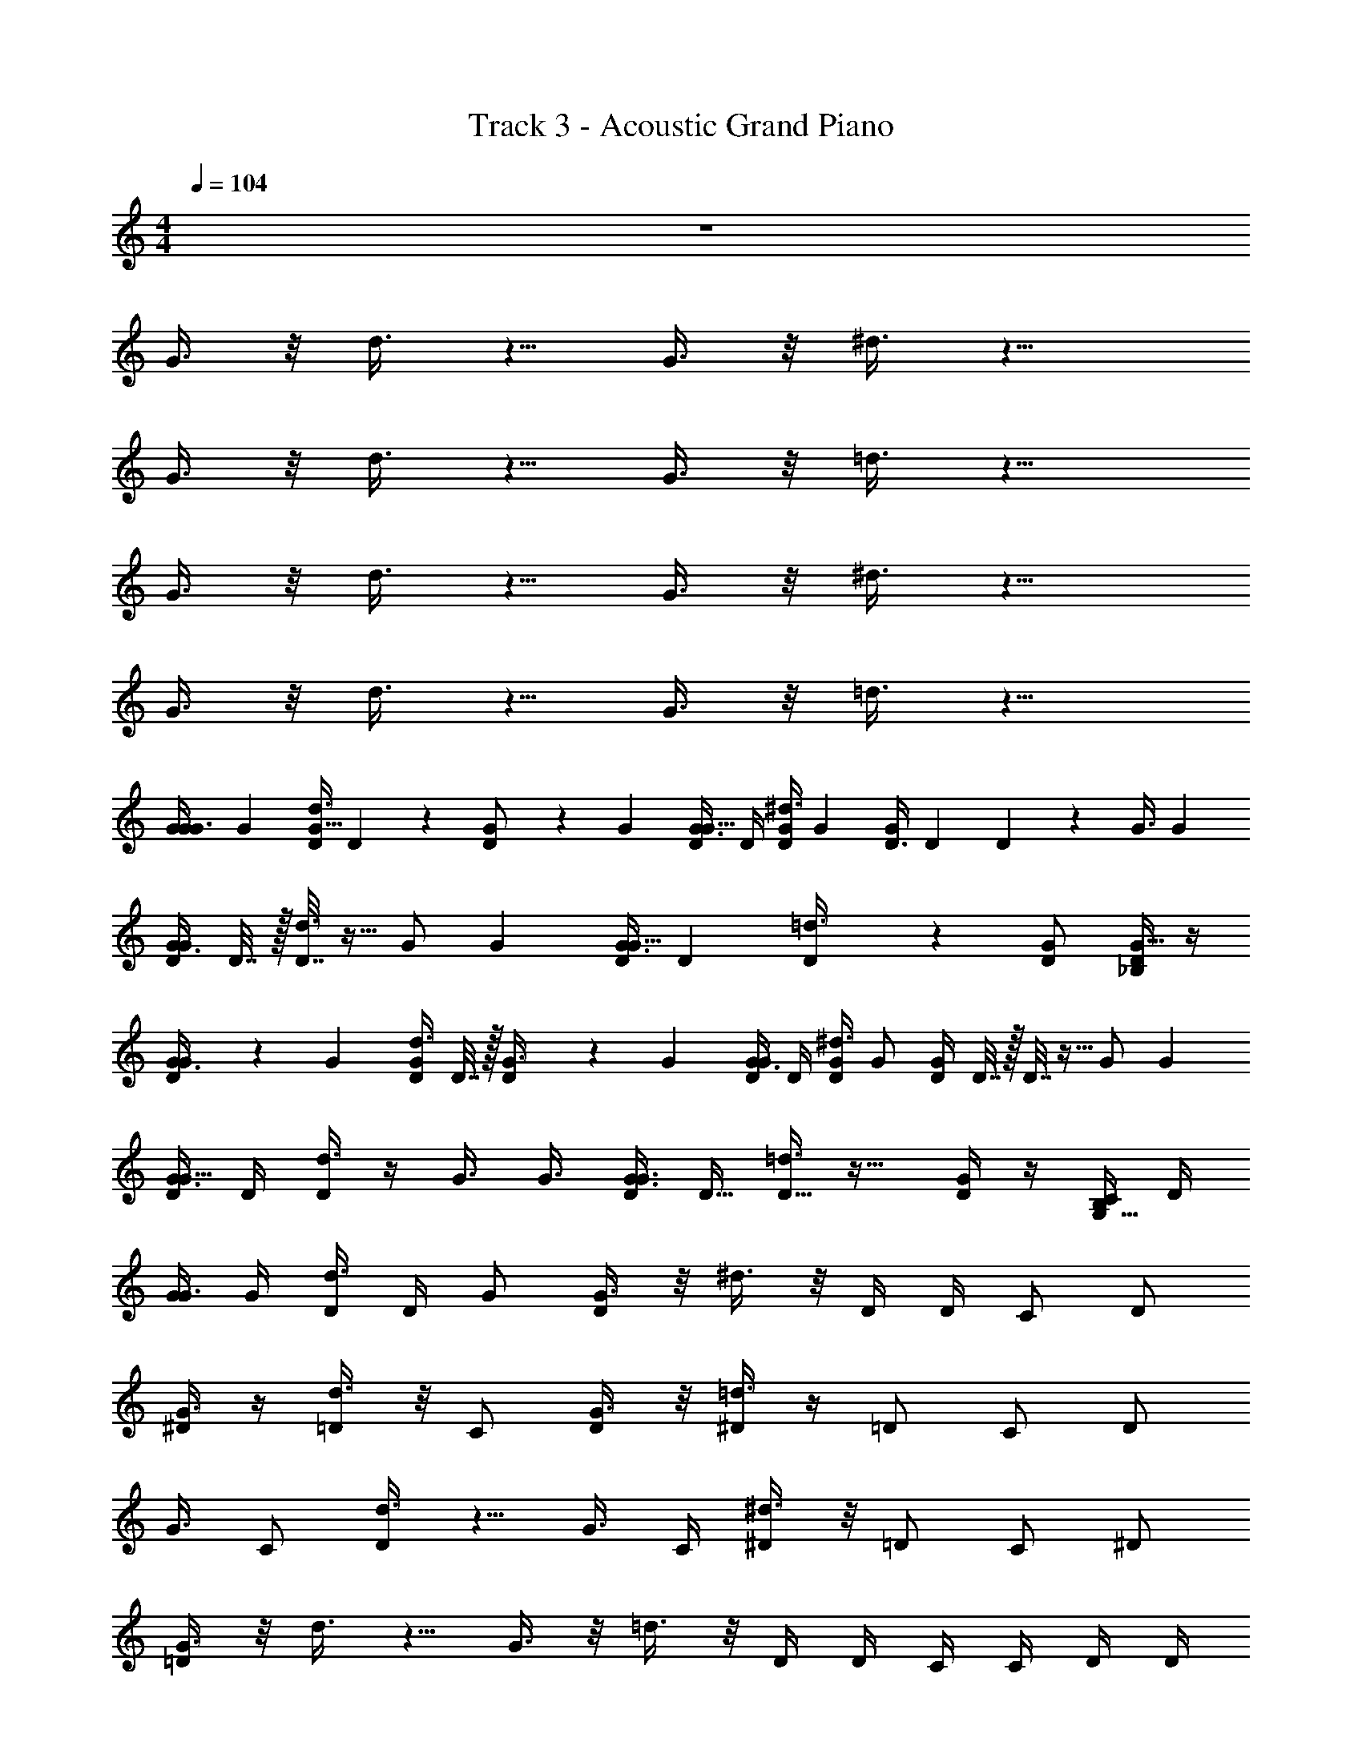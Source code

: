 X: 1
T: Track 3 - Acoustic Grand Piano
Z: ABC Generated by Starbound Composer v0.8.7
L: 1/4
M: 4/4
Q: 1/4=104
K: C
z4 
G3/8 z/8 d3/8 z5/8 G3/8 z/8 ^d3/8 z13/8 
G3/8 z/8 d3/8 z5/8 G3/8 z/8 =d3/8 z13/8 
G3/8 z/8 d3/8 z5/8 G3/8 z/8 ^d3/8 z13/8 
G3/8 z/8 d3/8 z5/8 G3/8 z/8 =d3/8 z13/8 
[z/4G9/28G3/8G/] [z/4G19/36] [D/4d3/8G17/32] D/5 z/20 [D/5G/] z/20 [z/4G19/36] [D/4G3/8G17/32] D/4 [D/4^d3/8G/] [z/4G9/20] [z/4D3/8G9/20] [z/4D/3] D/3 z/6 [z/4G3/8] [z/4G3/7] 
[D/4G3/8G3/7] D7/32 z/32 [D7/32d3/8] z9/32 [z/4G/] [z/4G17/36] [D/4G3/8G15/32] [z/4D7/24] [D7/24=d3/8] z17/24 [G/D/] [D/4G15/32_B,/] z/4 
[D2/9G3/8G/] z/36 [z/4G11/24] [D/4d3/8G11/24] D7/32 z/32 [D2/9G3/8] z/36 [z/4G5/12] [D/4G3/8G5/12] D/4 [D/4^d3/8G/] [z/4G/] [D/4G/] D7/32 z/32 D7/32 z9/32 [z/4G/] [z/4G17/36] 
[D/4G3/8G15/32] D/4 [D/4d3/8] z/4 [z/4G3/8] [z/4G3/8] [D/4G3/8G3/8] [z/4D9/32] [D9/32=d3/8] z23/32 [G/4D/] z/4 [C/4G,15/32B,/] D/4 
[G/4G3/8] G/4 [D/4d3/8] D/4 G/ [G3/8D/] z/8 ^d3/8 z/8 D/4 D/4 C/ D/ 
[^D/4G3/8] z/4 [d3/8=D/] z/8 C/ [G3/8D/] z/8 [^D/4=d3/8] z/4 =D/ C/ D/ 
[z/16G3/8] [z7/16C/] [d3/8D/] z5/8 [z/4G3/8] C/4 [^d3/8^D/] z/8 =D/ C/ ^D/ 
[G3/8=D] z/8 d3/8 z5/8 G3/8 z/8 =d3/8 z/8 D/4 D/4 C/4 C/4 D/4 D/4 
[G/4G3/8] G/4 [D/4d3/8] D/4 G/ [G3/8D/] z/8 ^d3/8 z/8 D/4 D/4 C/ D/ 
[^D/4G3/8] z/4 [d3/8=D/] z/8 C/ [G3/8D/] z/8 [^D/4=d3/8] z/4 =D/ C/ D/ 
[G3/8C/] z/8 [d3/8D/] z5/8 [z/4G3/8] C/4 [^d3/8^D/] z/8 =D/ C/ ^D/ 
[G3/8=D] z/8 d3/8 z5/8 G3/8 z/8 [z/4=d3/8] D/4 D/4 F/4 F/4 F/4 G/ 
[G3/8A/A/] z/8 [d3/8F/F/] z/56 [z3/28D/] D/ G3/8 z/8 ^d3/8 z/8 D/ F/ G/ 
[A/4G3/8] z/4 [G/4d3/8] z/4 A/4 z/4 [G/4G3/8] z/4 [=d3/8A/] z/8 G/ F/ G/ 
G3/8 z/8 d3/8 z5/8 G3/8 z/8 ^d3/8 z9/8 G/ 
[G3/8D/] z/8 d3/8 z5/8 G3/8 z/8 [z/4=d3/8] D/4 D/4 F/4 F/4 F/4 G/ 
[G3/8A/] z/8 [d3/8F/] z/8 D/ G3/8 z/8 ^d3/8 z/8 D/ F/ G/ 
[A/4G3/8] z/4 [G/4d3/8] z/4 A/4 z/4 [G/4G3/8] z/4 [=d3/8A/] z/8 G/ F/ G/ 
G3/8 z/8 d3/8 z/8 F/ [G3/8G/] z/8 [^d3/8A/] z/8 G/ F/ G/ 
G3/8 z/8 d3/8 z/8 F/4 z/4 [G/4G3/8] z/4 [_B/4=d3/8] z/4 G/4 z5/4 
[g/8G/8G3/8G3/8c'9/16] z/8 [z/4G3/7] [z/16g/8G/8D/4d3/8G3/7] ^c'9/112 [z3/28d'73/224] [z7/32D/4] c'/32 [G/8g/8D/4G3/8_b5/8] z/8 [z/4G13/32] [g/8G/8D3/8G3/8G13/32] =b3/32 [z/32=c'9/32] [z/4D9/28] [a/16G/8g/8D9/28^d3/8] ^g7/144 [z7/18=g23/36] [D/8G/8g/8] z/8 [D3/28D/8] z/7 [D/9g/8G/8D5/32F/4] z5/36 [D5/32F5/24] z3/32 [g/8G/8F5/24G/] z/8 [z/4G17/36] 
[G/8g/8D/4G3/8G15/32] z/8 D5/24 z/24 [G/8g/8D5/24D/4d3/8] z/8 [z/4D3/10] [G/8g/8F/4D3/10] z/8 [z/4F7/24] [G/8G/8g/8F7/24G3/8] z/8 [G3/28A/] z/7 [G/9G/8g/8=d3/8A11/20] z5/36 [z/4A11/20] [g/8G/8c'/4F/] z/8 [d'/4F/] [G/8g/8^d'/4D/F/] z/8 [z/4D15/32] [g/8G/8=d'/4C3/8D15/32] z/8 [z/4C5/14] 
[g/8g'/8C5/14G3/8G/c'9/16] z/8 [z/4G15/32] [z/16D/8g'/8g/8d3/8G15/32] ^c'9/112 [z3/28d'73/224] D/6 z5/96 c'/32 [g'/8g/8D/6G/_b5/8] z/8 [z/4G11/24] [g'/8g/8D/4G3/8G11/24] =b3/32 [z/32=c'9/32] [z/4D9/32] [a/16g/8g'/8D5/18^d3/8] ^g7/144 [z7/18=g23/36] [D/8g/8g'/8] z/8 [D3/28D/8] z/7 [D/9D/9g'/8g/8F/] z5/36 [D3/28F7/16] z/7 [g/8g'/8G3/8F7/16] z/8 [z/4G9/28] 
[g'/8g/8G9/28G3/8G3/8] z/8 [z/4G5/16] [g'/8g/8G5/16d3/8] z/8 D/8 z/8 [g/8g'/8D/7F3/8] z/8 [D5/36F9/28] z/9 [G/8g/8g'/8F9/28G3/8] z/8 [G/7A/] z3/28 [g/8g'/8G/7=d3/8A17/32] z/8 [z/4A17/32] [g'/8g/8c'/4B/] z/8 [d'/4B19/36] [g/8g'/8^d'/4A/B17/32] z/8 [z/4A/] [g/8g'/8=d'/4G/A/] z/8 [z/4G9/20] 
[g/8G/8G3/8G9/20G/c'9/16] z/8 [z/4G17/36] [z/16D/8g/8G/8d3/8G15/32] ^c'9/112 [z3/28d'73/224] D/6 z5/96 c'/32 [g/8G/8D/6G/_b5/8] z/8 [z/4G9/20] [g/8G/8D3/8G3/8G9/20] =b3/32 [z/32=c'9/32] [z/4D/3] [a/16G/8g/8D/3^d3/8] ^g7/144 [z7/18=g23/36] [D/8G/8g/8] z/8 [D3/28D/8] z/7 [D/9g/8G/8D5/32F/4] z5/36 [D5/32F5/24] z3/32 [g/8G/8F5/24G/] z/8 [z/4G17/36] 
[G/8g/8G/4G3/8G15/32] z/8 G5/24 z/24 [G/8g/8G5/24D/4d3/8] z/8 [z/4D3/10] [G/8g/8F/4D3/10] z/8 [z/4F7/24] [G/8G/8g/8F7/24G3/8] z/8 [G3/28A/] z/7 [G/9G/8g/8=d3/8A11/20] z5/36 [z/4A11/20] [g/8G/8c'/4F/] z/8 [d'/4F/] [G/8g/8^d'/4D/F/] z/8 [z/4D15/32] [g/8G/8=d'/4C3/8D15/32] z/8 [z/4C5/14] 
[g/8g'/8C5/14G3/8G/c'9/16] z/8 [z/4G17/36] [z/16g'/8g/8D/4d3/8G15/32] ^c'9/112 [z3/28d'73/224] D/5 z3/160 c'/32 [g'/8g/8D/5G/_b5/8] z/8 [z/4G7/16] [g'/8g/8D/4G3/8G7/16] =b3/32 [z/32=c'9/32] [z/4D7/24] [a/16g/8g'/8D7/24^d3/8] ^g7/144 [z7/18=g23/36] [g/8g'/8D/4] z/8 D3/16 z/16 [g'/8g/8D3/16F/4] z/8 [G/8F7/32] z/8 [g'/8g/8G5/28F7/32] z/8 [G5/28G/4] z/14 
[g/8g'/8G3/16G3/8] z/8 G3/16 z/16 [D/8g/8g'/8d3/8] z/8 [D3/28D/8] z/7 [D/9D/9g/8g'/8F3/8] z5/36 [D3/28F3/8] z/7 [g'/8g/8G3/8G3/8F3/8] z/8 [z/4G9/28] [g'/8g/8G9/28=d3/8A/] z/8 [z/4A11/24] [g/8g'/8G/4A11/24] z/8 G/4 [g/8g'/8G/4F3/8] z/8 [z/4F11/28] [g'/8g/8G3/8F11/28] z/8 [z/4G9/28] 
[z/4G9/28G3/8G/] [z/4G19/36] [D/4d3/8G17/32] D/5 z/20 [D/5G/] z/20 [z/4G19/36] [D/4G3/8G17/32] D/4 [D/4^d3/8G/] [z/4G9/20] [z/4D3/8G9/20] [z/4D/3] D/3 z/6 [z/4G3/8] [z/4G3/7] 
[D/4G3/8G3/7] D7/32 z/32 [D7/32d3/8] z9/32 [z/4G/] [z/4G17/36] [D/4G3/8G15/32] [z/4D7/24] [D7/24=d3/8] z17/24 [D15/32G/] z/32 [D/4G15/32B,/] z/4 
[D2/9G3/8G/] z/36 [z/4G11/24] [D/4d3/8G11/24] D7/32 z/32 [D2/9G3/8] z/36 [z/4G5/12] [D/4G3/8G5/12] D/4 [D/4^d3/8G/] [z/4G/] [D/4G/] D7/32 z/32 D7/32 z9/32 [z/4G/] [z/4G17/36] 
[D/4G3/8G15/32] D/4 [D/4d3/8] z/4 [z/4G3/8] [z/4G3/8] [D/4G3/8G3/8] [z/4D9/32] [D9/32=d3/8] z23/32 [G/D/] [D/4G15/32B,/] z/4 
[G/4G3/8] G/4 [D/4d3/8] D/4 G/ [G3/8D/] z/8 ^d3/8 z/8 D/4 D/4 C/ D/ 
[^D/4G3/8] z/4 [d3/8=D/] z/8 C/ [G3/8D/] z/8 [^D/4=d3/8] z/4 =D/ C/ D/ 
[z/16G3/8] [z7/16C/] [d3/8D/] z5/8 [z/4G3/8] C/4 [^d3/8^D/] z/8 =D/ C/ ^D/ 
[G3/8=D/D] z/8 [d3/8D/] z/8 G/ [G3/8A] z/8 =d3/8 z5/8 B/ D/4 D/4 
[G/4G3/8] G/4 [D/4d3/8] D/4 A/ [G3/8F/] z/8 ^d3/8 z5/8 D/ D/4 D/4 
[G/4G3/8] D/4 [d3/8G/] z5/8 [D/4G3/8] D/4 [G/4=d3/8] G/4 D/ C/ B,/ 
[G3/8C/] z/8 [d3/8D/] z5/8 [z/4G3/8] D/4 [^d3/8F/] z/8 G/ G/ A/ 
[F/4G3/8] z/4 d3/8 z5/8 [z/32G3/8] [z15/32G] =d3/8 z/8 D/3 z/24 F3/8 z/4 G/ 
[G3/8F/D/] z/8 d3/8 z/8 [G/4D/] z/4 [D/4G3/8] D/4 [F/4^d3/8] z/12 [z5/12F2/3] G7/24 z11/24 D/ 
[F/4G3/8] z/4 [F/4d3/8] z7/32 F/4 z9/32 [F/4G3/8] G/4 =d3/8 z/8 D/3 z/24 F/4 z/8 G3/4 
[G3/8F/D/] z/8 d3/8 z/8 [G/4D/] z/4 [D/4G3/8] D/4 [F/4^d3/8] z/12 [z5/12F2/3] G7/24 z11/24 D/ 
[F/4G3/8] z/4 [F/4d3/8] z7/32 F/4 z9/32 [F/4G3/8] G/4 =d3/8 z/8 D/3 z/24 F/4 z/8 G3/4 
[G3/8B/G] z/8 d3/8 z/8 [B/G] G3/8 z/8 ^d3/8 z/8 D/ F/ G/ 
[A/4G3/8] z/4 [G/4d3/8] z/4 A/4 z/4 [G/4G3/8] z/4 [=d3/8A/] z/8 G/ F/ G/ 
G3/8 z/8 d3/8 z/8 F/ [G3/8G/] z/8 [^d3/8A/] z/8 G/ F/ G/ 
G3/8 z/8 d3/8 z/8 F/4 z/4 [G/4G3/8] z/4 [B/4=d3/8] z/4 G/4 z5/4 
[g/8G/8G3/8G3/8c'9/16] z/8 [z/4G3/7] [z/16g/8G/8D/4d3/8G3/7] ^c'9/112 [z3/28d'73/224] [z7/32D/4] c'/32 [G/8g/8D/4G3/8_b5/8] z/8 [z/4G13/32] [g/8G/8D3/8G3/8G13/32] =b3/32 [z/32=c'9/32] [z/4D9/28] [a/16G/8g/8D9/28^d3/8] ^g7/144 [z7/18=g23/36] [D/8G/8g/8] z/8 [D3/28D/8] z/7 [D/9g/8G/8D5/32F/4] z5/36 [D5/32F5/24] z3/32 [g/8G/8F5/24G/] z/8 [z/4G17/36] 
[G/8g/8D/4G3/8G15/32] z/8 D5/24 z/24 [G/8g/8D5/24D/4d3/8] z/8 [z/4D3/10] [G/8g/8F/4D3/10] z/8 [z/4F7/24] [G/8G/8g/8F7/24G3/8] z/8 [G3/28A/] z/7 [G/9G/8g/8=d3/8A11/20] z5/36 [z/4A11/20] [g/8G/8c'/4F/] z/8 [d'/4F/] [G/8g/8^d'/4D/F/] z/8 [z/4D15/32] [g/8G/8=d'/4C3/8D15/32] z/8 [z/4C5/14] 
[g/8g'/8C5/14G3/8G/c'9/16] z/8 [z/4G15/32] [z/16D/8g'/8g/8d3/8G15/32] ^c'9/112 [z3/28d'73/224] D/6 z5/96 c'/32 [g'/8g/8D/6G/_b5/8] z/8 [z/4G11/24] [g'/8g/8D/4G3/8G11/24] =b3/32 [z/32=c'9/32] [z/4D9/32] [a/16g/8g'/8D5/18^d3/8] ^g7/144 [z7/18=g23/36] [D/8g/8g'/8] z/8 [D3/28D/8] z/7 [D/9D/9g'/8g/8F/] z5/36 [D3/28F7/16] z/7 [g/8g'/8G3/8F7/16] z/8 [z/4G9/28] 
[g'/8g/8G9/28G3/8G3/8] z/8 [z/4G5/16] [g'/8g/8G5/16d3/8] z/8 D/8 z/8 [g/8g'/8D/7F3/8] z/8 [D5/36F9/28] z/9 [G/8g/8g'/8F9/28G3/8] z/8 [G/7A/] z3/28 [g/8g'/8G/7=d3/8A17/32] z/8 [z/4A17/32] [g'/8g/8c'/4B/] z/8 [d'/4B19/36] [g/8g'/8^d'/4A/B17/32] z/8 [z/4A/] [g/8g'/8=d'/4G/A/] z/8 [z/4G9/20] 
[g/8G/8G3/8G9/20G/c'9/16] z/8 [z/4G17/36] [z/16D/8g/8G/8d3/8G15/32] ^c'9/112 [z3/28d'73/224] D/6 z5/96 c'/32 [g/8G/8D/6G/_b5/8] z/8 [z/4G9/20] [g/8G/8D3/8G3/8G9/20] =b3/32 [z/32=c'9/32] [z/4D/3] [a/16G/8g/8D/3^d3/8] ^g7/144 [z7/18=g23/36] [D/8G/8g/8] z/8 [D3/28D/8] z/7 [D/9g/8G/8D5/32F/4] z5/36 [D5/32F5/24] z3/32 [g/8G/8F5/24G/] z/8 [z/4G17/36] 
[G/8g/8G/4G3/8G15/32] z/8 G5/24 z/24 [G/8g/8G5/24D/4d3/8] z/8 [z/4D3/10] [G/8g/8F/4D3/10] z/8 [z/4F7/24] [G/8G/8g/8F7/24G3/8] z/8 [G3/28A/] z/7 [G/9G/8g/8=d3/8A11/20] z5/36 [z/4A11/20] [g/8G/8c'/4F/] z/8 [d'/4F/] [G/8g/8^d'/4D/F/] z/8 [z/4D15/32] [g/8G/8=d'/4C3/8D15/32] z/8 [z/4C5/14] 
[g/8g'/8C5/14G3/8G/c'9/16] z/8 [z/4G17/36] [z/16g'/8g/8D/4d3/8G15/32] ^c'9/112 [z3/28d'73/224] D/5 z3/160 c'/32 [g'/8g/8D/5G/_b5/8] z/8 [z/4G7/16] [g'/8g/8D/4G3/8G7/16] =b3/32 [z/32=c'9/32] [z/4D7/24] [a/16g/8g'/8D7/24^d3/8] ^g7/144 [z7/18=g23/36] [g/8g'/8D/4] z/8 D3/16 z/16 [g'/8g/8D3/16F/4] z/8 [G/8F7/32] z/8 [g'/8g/8G5/28F7/32] z/8 [G5/28G/4] z/14 
[g/8g'/8G3/16G3/8] z/8 G3/16 z/16 [D/8g/8g'/8d3/8] z/8 [D3/28D/8] z/7 [D/9D/9g/8g'/8F3/8] z5/36 [D3/28F3/8] z/7 [g'/8g/8G3/8G3/8F3/8] z/8 [z/4G9/28] [g'/8g/8G9/28=d3/8A/] z/8 [z/4A11/24] [g/8g'/8G/4A11/24] z/8 G/4 [g/8g'/8G/4F3/8] z/8 [z/4F11/28] [g'/8g/8G3/8F11/28] z/8 [z/4G9/28] 
[z/4G9/28G3/8G/] [z/4G19/36] [D/4d3/8G17/32] D/5 z/20 [D/5G/] z/20 [z/4G19/36] [D/4G3/8G17/32] D/4 [D/4^d3/8G/] [z/4G9/20] [z/4D3/8G9/20] [z/4D/3] D/3 z/6 [z/4G3/8] [z/4G3/7] 
[D/4G3/8G3/7] D7/32 z/32 [D7/32d3/8] z9/32 [z/4G/] [z/4G17/36] [D/4G3/8G15/32] [z/4D7/24] [D7/24=d3/8] z17/24 [D15/32G/] z/32 [D/4G15/32B,/] z/4 
[D2/9G3/8G/] z/36 [z/4G11/24] [D/4d3/8G11/24] D7/32 z/32 [D2/9G3/8] z/36 [z/4G5/12] [D/4G3/8G5/12] D/4 [D/4^d3/8G/] [z/4G/] [D/4G/] D7/32 z/32 D7/32 z9/32 [z/4G/] [z/4G17/36] 
[D/4G3/8G15/32] D/4 [D/4d3/8] z/4 [z/4G3/8] [z/4G3/8] [D/4G3/8G3/8] [z/4D9/32] [D9/32=d3/8] z23/32 [G/D/] [D/4G15/32B,/] z/4 
G3/8 z/8 d3/8 z5/8 G3/8 z/8 ^d3/8 z13/8 
G3/8 z/8 d3/8 z5/8 G3/8 z/8 =d3/8 z13/8 
G3/8 z/8 d3/8 z5/8 G3/8 z/8 ^d3/8 z13/8 
G3/8 z/8 d3/8 z5/8 G3/8 z/8 =d3/8 z13/8 
G3/8 z/8 d3/8 z5/8 G3/8 z/8 ^d3/8 z13/8 
G3/8 z/8 d3/8 z5/8 G3/8 z/8 =d3/8 z13/8 
G3/8 z/8 d3/8 z5/8 G3/8 z/8 ^d3/8 z13/8 
G3/8 z/8 d3/8 z5/8 G3/8 z/8 =d3/8 z13/8 
G3/8 z/8 d3/8 z5/8 G3/8 z/8 ^d3/8 z13/8 
G3/8 z/8 d3/8 z5/8 G3/8 z/8 =d3/8 z13/8 
G3/8 z/8 d3/8 z5/8 G3/8 z/8 ^d3/8 z13/8 
G3/8 z/8 d3/8 z5/8 G3/8 z/8 =d3/8 z13/8 
G3/8 z/8 d3/8 z5/8 G3/8 z/8 ^d3/8 z13/8 
G3/8 z/8 d3/8 z5/8 G3/8 z/8 =d3/8 z13/8 
G3/8 z/8 d3/8 z5/8 G3/8 z/8 ^d3/8 z45/8 
[g/8G/8G3/8G3/8] z/8 [z/4G3/7] [g/8G/8D/4=d3/8G3/7] z/8 D/4 [G/8g/8D/4G3/8] z/8 [z/4G13/32] [g/8G/8D3/8G3/8G13/32] z/8 [z/4D9/28] [G/8g/8D9/28^d3/8] z3/8 [D/8G/8g/8] z/8 [D3/28D/8] z/7 [D/9g/8G/8D5/32F/4] z5/36 [D5/32F5/24] z3/32 [g/8G/8F5/24G/] z/8 [z/4G17/36] 
[G/8g/8D/4G3/8G15/32] z/8 D5/24 z/24 [G/8g/8D5/24D/4d3/8] z/8 [z/4D3/10] [G/8g/8F/4D3/10] z/8 [z/4F7/24] [G/8G/8g/8F7/24G3/8] z/8 [G3/28A/] z/7 [G/9G/8g/8=d3/8A11/20] z5/36 [z/4A11/20] [G/8g/8F/] z/8 [z/4F/] [G/8g/8D/F/] z/8 [z/4D15/32] [g/8G/8C3/8D15/32] z/8 [z/4C5/14] 
[g/8g'/8C5/14G3/8G/] z/8 [z/4G15/32] [D/8g'/8g/8d3/8G15/32] z/8 D/6 z/12 [g/8g'/8D/6G/] z/8 [z/4G11/24] [g'/8g/8D/4G3/8G11/24] z/8 [z/4D9/32] [g/8g'/8D5/18^d3/8] z3/8 [D/8g/8g'/8] z/8 [D3/28D/8] z/7 [D/9D/9g'/8g/8F/] z5/36 [D3/28F7/16] z/7 [g/8g'/8G3/8F7/16] z/8 [z/4G9/28] 
[g'/8g/8G9/28G3/8G3/8] z/8 [z/4G5/16] [g'/8g/8G5/16d3/8] z/8 D/8 z/8 [g/8g'/8D/7F3/8] z/8 [D5/36F9/28] z/9 [G/8g/8g'/8F9/28G3/8] z/8 [G/7A/] z3/28 [g/8g'/8G/7=d3/8A17/32] z/8 [z/4A17/32] [g/8g'/8B/] z/8 [z/4B19/36] [g/8g'/8A/B17/32] z/8 [z/4A/] [g/8g'/8G/A/] z/8 [z/4G9/20] 
[g/8G/8G3/8G9/20G/] z/8 [z/4G17/36] [D/8g/8G/8d3/8G15/32] z/8 D/6 z/12 [G/8g/8D/6G/] z/8 [z/4G9/20] [g/8G/8D3/8G3/8G9/20] z/8 [z/4D/3] [G/8g/8D/3^d3/8] z3/8 [D/8G/8g/8] z/8 [D3/28D/8] z/7 [D/9g/8G/8D5/32F/4] z5/36 [D5/32F5/24] z3/32 [g/8G/8F5/24G/] z/8 [z/4G17/36] 
[G/8g/8G/4G3/8G15/32] z/8 G5/24 z/24 [G/8g/8G5/24D/4d3/8] z/8 [z/4D3/10] [G/8g/8F/4D3/10] z/8 [z/4F7/24] [G/8G/8g/8F7/24G3/8] z/8 [G3/28A/] z/7 [G/9G/8g/8=d3/8A11/20] z5/36 [z/4A11/20] [G/8g/8F/] z/8 [z/4F/] [G/8g/8D/F/] z/8 [z/4D15/32] [g/8G/8C3/8D15/32] z/8 [z/4C5/14] 
[g/8g'/8C5/14G3/8G/] z/8 [z/4G17/36] [g'/8g/8D/4d3/8G15/32] z/8 D/5 z/20 [g/8g'/8D/5G/] z/8 [z/4G7/16] [g'/8g/8D/4G3/8G7/16] z/8 [z/4D7/24] [g/8g'/8D7/24^d3/8] z3/8 [g/8g'/8D/4] z/8 D3/16 z/16 [g'/8g/8D3/16F/4] z/8 [G/8F7/32] z/8 [g'/8g/8G5/28F7/32] z/8 [G5/28G/4] z/14 
[g/8g'/8G3/16G3/8] z/8 G3/16 z/16 [D/8g/8g'/8d3/8] z/8 [D3/28D/8] z/7 [D/9D/9g/8g'/8F3/8] z5/36 [D3/28F3/8] z/7 [g'/8g/8G3/8G3/8F3/8] z/8 [z/4G9/28] [g'/8g/8G9/28=d3/8A/] z/8 [z/4A11/24] [g/8g'/8G/4A11/24] z/8 G/4 [g/8g'/8G/4F3/8] z/8 [z/4F11/28] [g'/8g/8G3/8F11/28] z/8 [z/4G9/28] 
[z/4G9/28G3/8G/] [z/4G19/36] [D/4d3/8G17/32] D/5 z/20 [D/5G/] z/20 [z/4G19/36] [D/4G3/8G17/32] D/4 [D/4^d3/8G/] [z/4G9/20] [z/4D3/8G9/20] [z/4D/3] D/3 z/6 [z/4G3/8] [z/4G3/7] 
[D/4G3/8G3/7] D7/32 z/32 [D7/32d3/8] z9/32 [z/4G/] [z/4G17/36] [D/4G3/8G15/32] [z/4D7/24] [D7/24=d3/8] z17/24 [D15/32G/] z/32 [D/4G15/32B,/] z/4 
[D2/9G3/8G/] z/36 [z/4G11/24] [D/4d3/8G11/24] D7/32 z/32 [D2/9G3/8] z/36 [z/4G5/12] [D/4G3/8G5/12] D/4 [D/4^d3/8G/] [z/4G/] [D/4G/] D7/32 z/32 D7/32 z9/32 [z/4G/] [z/4G17/36] 
[D/4G3/8G15/32] D/4 [D/4d3/8] z/4 [z/4G3/8] [z/4G3/8] [D/4G3/8G3/8] [z/4D9/32] [D9/32=d3/8] z23/32 [G/D/] [D/4G15/32B,/] z/4 
G3/8 z/8 d3/8 z5/8 G3/8 z/8 ^d3/8 z13/8 
G3/8 z/8 d3/8 z5/8 G3/8 z/8 =d3/8 z13/8 
G3/8 z/8 d3/8 z5/8 G3/8 z/8 ^d3/8 z13/8 
G3/8 z/8 d3/8 z5/8 G3/8 z/8 =d3/8 z13/8 
[z/4G9/28G3/8G/] [z/4G19/36] [D/4d3/8G17/32] D/5 z/20 [D/5G/] z/20 [z/4G19/36] [D/4G3/8G17/32] D/4 [D/4^d3/8G/] [z/4G9/20] [z/4D3/8G9/20] [z/4D/3] D/3 z/6 [z/4G3/8] [z/4G3/7] 
[D/4G3/8G3/7] D7/32 z/32 [D7/32d3/8] z9/32 [z/4G/] [z/4G17/36] [D/4G3/8G15/32] [z/4D7/24] [D7/24=d3/8] z17/24 [G/D/] [D/4G15/32B,/] z/4 
[D2/9G3/8G/] z/36 [z/4G11/24] [D/4d3/8G11/24] D7/32 z/32 [D2/9G3/8] z/36 [z/4G5/12] [D/4G3/8G5/12] D/4 [D/4^d3/8G/] [z/4G/] [D/4G/] D7/32 z/32 D7/32 z9/32 [z/4G/] [z/4G17/36] 
[D/4G3/8G15/32] D/4 [D/4d3/8] z/4 [z/4G3/8] [z/4G3/8] [D/4G3/8G3/8] [z/4D9/32] [D9/32=d3/8] z23/32 [G/4D/] z/4 [C/4G,15/32B,/] D/4 
